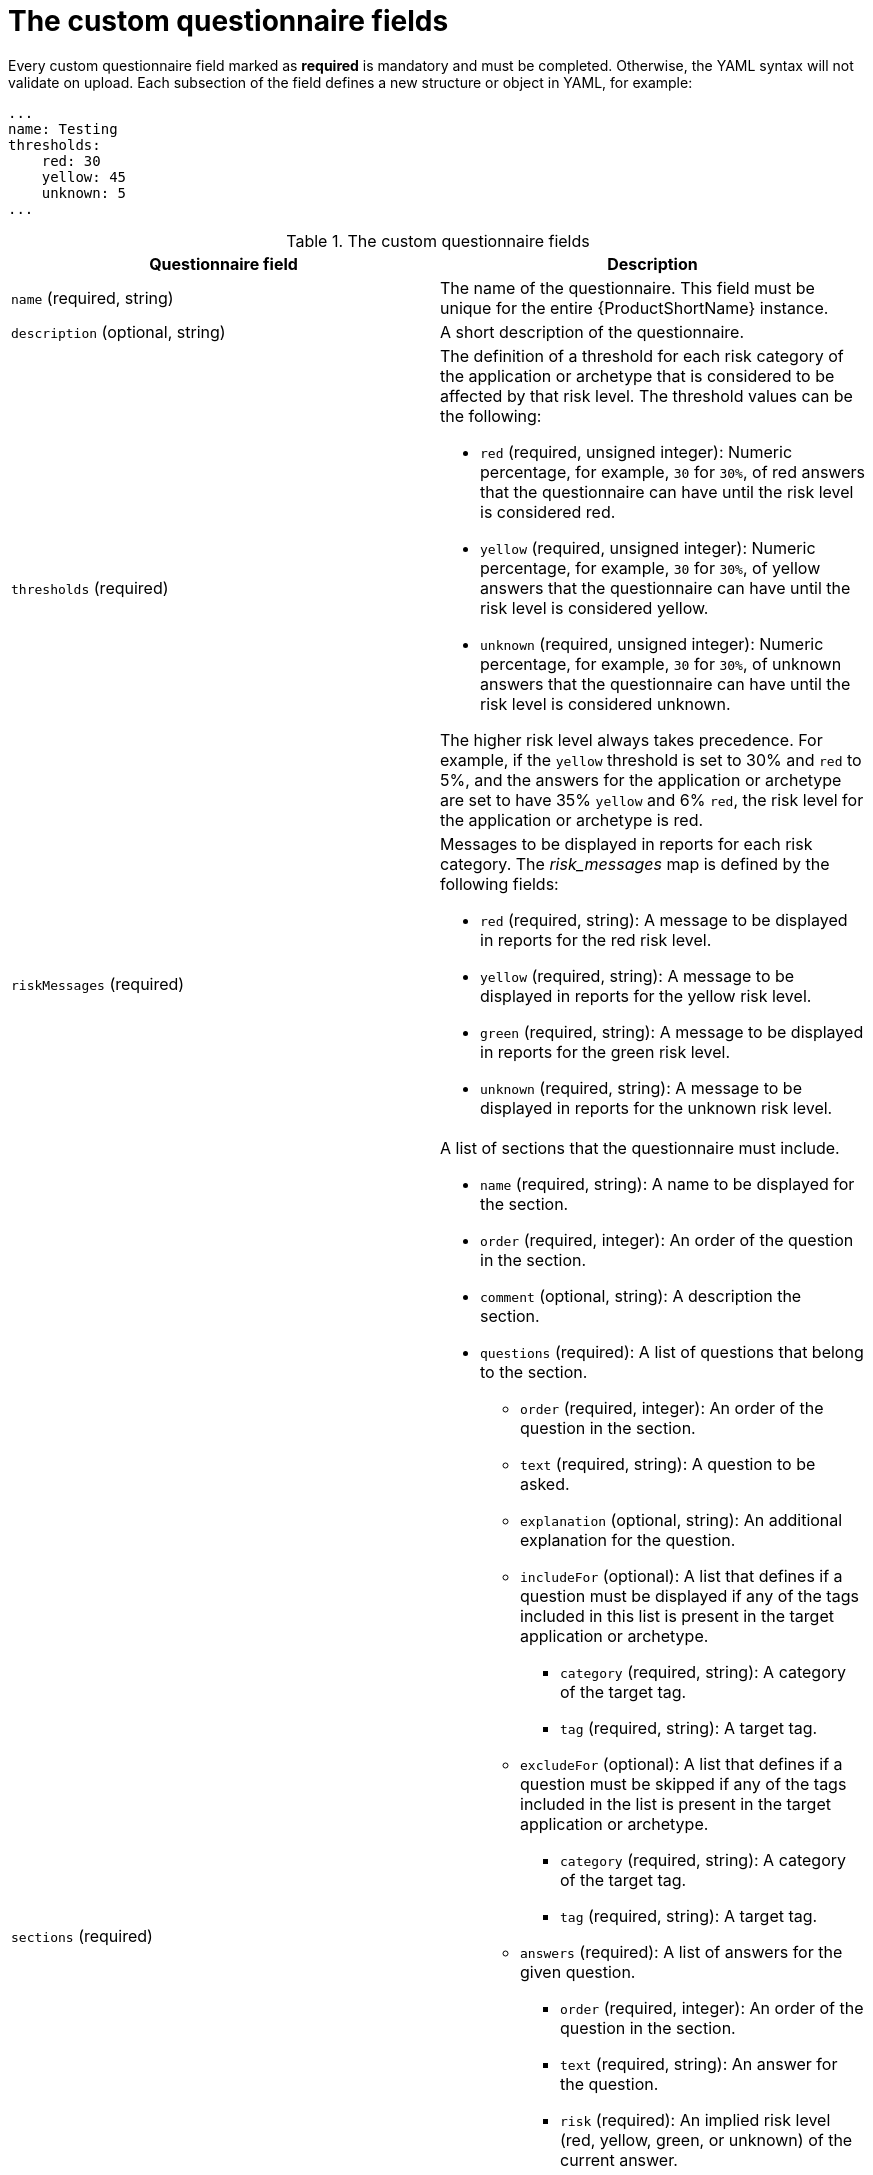 :_newdoc-version: 2.15.0
:_template-generated: 2024-2-20

:_mod-docs-content-type: REFERENCE

[id="custom-questionnaire-fields_{context}"]
= The custom questionnaire fields

Every custom questionnaire field marked as *required* is mandatory and must be completed. Otherwise, the YAML syntax will not validate on upload. Each subsection of the field defines a new structure or object in YAML, for example:

[source,yaml]
----
...
name: Testing
thresholds:
    red: 30
    yellow: 45
    unknown: 5
...
----



.The custom questionnaire fields
[options="header"]
|====
|Questionnaire field|Description
|`name` (required, string) |The name of the questionnaire. This field must be unique for the entire {ProductShortName} instance.
|`description` (optional, string)|A short description of the questionnaire.
|`thresholds` (required) a|The definition of a threshold for each risk category of the application or archetype that is considered to be affected by that risk level. The threshold values can be the following:

* `red` (required, unsigned integer): Numeric percentage, for example, `30` for `30%`, of red answers that the questionnaire can have until the risk level is considered red.
* `yellow` (required, unsigned integer): Numeric percentage, for example, `30` for `30%`, of yellow answers that the questionnaire can have until the risk level is considered yellow.
* `unknown` (required, unsigned integer): Numeric percentage, for example, `30` for `30%`, of unknown answers that the questionnaire can have until the risk level is considered
unknown.

The higher risk level always takes precedence. For example, if the `yellow` threshold is set to 30% and `red` to 5%, and the answers for the application or archetype are set to have 35% `yellow` and 6% `red`, the risk level for the application or archetype is red.

|`riskMessages` (required) a| Messages to be displayed in reports for each risk category. The _risk_messages_ map is defined by the following fields:

* `red` (required, string): A message to be displayed in reports for the red risk level.
* `yellow` (required, string): A message to be displayed in reports for the yellow risk level.
* `green` (required, string): A message to be displayed in reports for the green risk level.
* `unknown` (required, string): A message to be displayed in reports for the unknown risk level.
|`sections` (required) a|A list of sections that the questionnaire must include.

* `name` (required, string): A name to be displayed for the section.
* `order` (required, integer): An order of the question in the section.
* `comment` (optional, string): A description the section.
* `questions` (required): A list of questions that belong to the section.
** `order` (required, integer): An order of the question in the section.
** `text` (required, string): A question to be asked.
** `explanation` (optional, string): An additional explanation for the question.
** `includeFor` (optional): A list that defines if a question must be displayed if any of the tags included in this list is present in the target application or archetype.
*** `category` (required, string): A category of the target tag.
*** `tag` (required, string): A target tag.
** `excludeFor` (optional): A list that defines if a question must be skipped if any of the tags included in the list is present in the target application or archetype.
*** `category` (required, string): A category of the target tag.
*** `tag` (required, string): A target tag.
** `answers` (required): A list of answers for the given question.
*** `order` (required, integer): An order of the question in the section.
*** `text` (required, string): An answer for the question.
*** `risk` (required): An implied risk level (red, yellow, green, or unknown) of the current answer. 
*** `rationale` (optional, string): A justification for the answer that is being considered a risk.
*** `mitigation` (optional, string): An explanation of the potential mitigation strategy for the risk implied by the answer.
*** `applyTags` (optional): A list of tags to be automatically applied to the assessed application or archetype if this answer is selected.
**** `category` (required, string): A category of the target tag.
**** `tag` (required,string): A target tag.
*** `autoAnswerFor` (optional, list): A list of tags that will lead to this answer being automatically selected when the application or archetype is assessed.
**** `category` (required, string): A category of the target tag.
**** `tag` (required, string): A target tag.
|====


[role="_additional-resources"]
.Additional resources
* xref:yaml-template-for-custom-questionnaire_mta-custom-questionnaire[The YAML template for the custom questionnaire]

